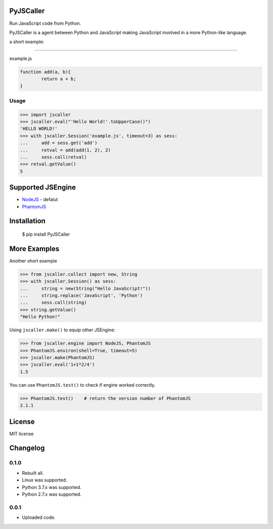 PyJSCaller
===============

Run JavaScript code from Python.

PyJSCaller is a agent between Python and JavaScript making JavaScript involved in a more Python-like language.

a short example:

*****

example.js


.. code:: javascript

	function add(a, b){
		return a + b;
	}


Usage
---------------

.. code:: python

	>>> import jscaller
	>>> jscaller.eval("'Hello World!'.toUpperCase()")
	'HELLO WORLD!'
	>>> with jscaller.Session('example.js', timeout=3) as sess:
	...     add = sess.get('add')
	...     retval = add(add(1, 2), 2)
	...     sess.call(retval)
	>>> retval.getValue()
	5


Supported JSEngine 
====================

* `NodeJS <https://nodejs.org/>`_ - defalut
* `PhantomJS <https://phantomjs.org/>`_


Installation
===============

    $ pip install PyJSCaller

More Examples
===============

Another short example

.. code:: python

	>>> from jscaller.collect import new, String
	>>> with jscaller.Session() as sess:
	...     string = new(String("Hello JavaScript!"))
	...     string.replace('JavaScript', 'Python')
	...     sess.call(string)
	>>> string.getValue()
	"Hello Python!"


Using ``jscaller.make()`` to equip other JSEngine: 

.. code:: python

	>>> from jscaller.engine import NodeJS, PhantomJS
	>>> PhantomJS.environ(shell=True, timeout=5)
	>>> jscaller.make(PhantomJS)
	>>> jscaller.eval('1+1*2/4')
	1.5


You can use ``PhantomJS.test()`` to check if engine worked correctly. 

.. code:: python

	>>> PhantomJS.test()    # return the version number of PhantomJS
	2.1.1 



License
===============
MIT license

Changelog
===============

0.1.0
---------------

* Rebuilt all.
* Linux was supported.
* Python 3.7.x was supported.
* Python 2.7.x was supported. 

0.0.1
---------------

* Uploaded code.
